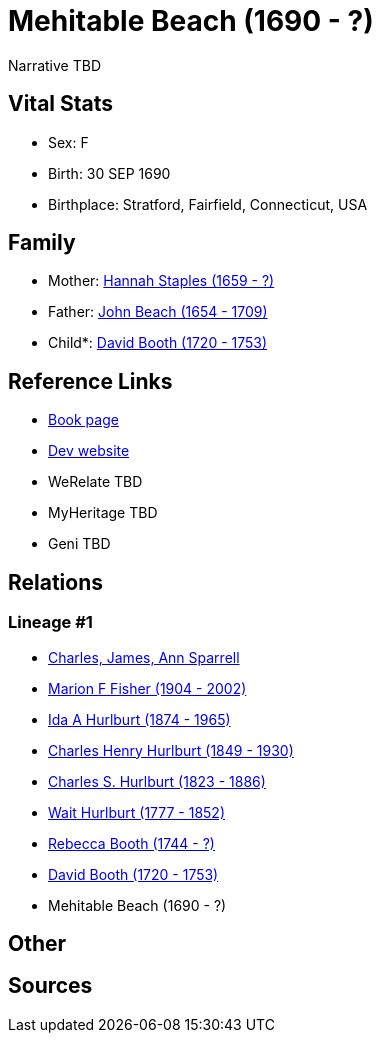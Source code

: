 = Mehitable Beach (1690 - ?)

Narrative TBD


== Vital Stats


* Sex: F
* Birth: 30 SEP 1690
* Birthplace: Stratford, Fairfield, Connecticut, USA


== Family
* Mother: https://github.com/sparrell/cfs_ancestors/blob/main/Vol_02_Ships/V2_C5_Ancestors/gen9/gen9.MMPPPMPMM.Hannah_Staples[Hannah Staples (1659 - ?)]


* Father: https://github.com/sparrell/cfs_ancestors/blob/main/Vol_02_Ships/V2_C5_Ancestors/gen9/gen9.MMPPPMPMP.John_Beach[John Beach (1654 - 1709)]

* Child*: https://github.com/sparrell/cfs_ancestors/blob/main/Vol_02_Ships/V2_C5_Ancestors/gen7/gen7.MMPPPMP.David_Booth[David Booth (1720 - 1753)]



== Reference Links
* https://github.com/sparrell/cfs_ancestors/blob/main/Vol_02_Ships/V2_C5_Ancestors/gen8/gen8.MMPPPMPM.Mehitable_Beach[Book page]
* https://cfsjksas.gigalixirapp.com/person?p=p0772[Dev website]
* WeRelate TBD
* MyHeritage TBD
* Geni TBD

== Relations
=== Lineage #1
* https://github.com/spoarrell/cfs_ancestors/tree/main/Vol_02_Ships/V2_C1_Principals/0_intro_principals.adoc[Charles, James, Ann Sparrell]
* https://github.com/sparrell/cfs_ancestors/blob/main/Vol_02_Ships/V2_C5_Ancestors/gen1/gen1.M.Marion_F_Fisher[Marion F Fisher (1904 - 2002)]

* https://github.com/sparrell/cfs_ancestors/blob/main/Vol_02_Ships/V2_C5_Ancestors/gen2/gen2.MM.Ida_A_Hurlburt[Ida A Hurlburt (1874 - 1965)]

* https://github.com/sparrell/cfs_ancestors/blob/main/Vol_02_Ships/V2_C5_Ancestors/gen3/gen3.MMP.Charles_Henry_Hurlburt[Charles Henry Hurlburt (1849 - 1930)]

* https://github.com/sparrell/cfs_ancestors/blob/main/Vol_02_Ships/V2_C5_Ancestors/gen4/gen4.MMPP.Charles_S_Hurlburt[Charles S. Hurlburt (1823 - 1886)]

* https://github.com/sparrell/cfs_ancestors/blob/main/Vol_02_Ships/V2_C5_Ancestors/gen5/gen5.MMPPP.Wait_Hurlburt[Wait Hurlburt (1777 - 1852)]

* https://github.com/sparrell/cfs_ancestors/blob/main/Vol_02_Ships/V2_C5_Ancestors/gen6/gen6.MMPPPM.Rebecca_Booth[Rebecca Booth (1744 - ?)]

* https://github.com/sparrell/cfs_ancestors/blob/main/Vol_02_Ships/V2_C5_Ancestors/gen7/gen7.MMPPPMP.David_Booth[David Booth (1720 - 1753)]

* Mehitable Beach (1690 - ?)


== Other

== Sources
